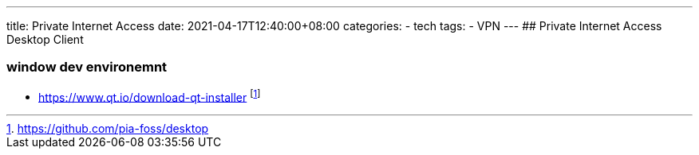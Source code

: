 ---
title: Private Internet Access
date: 2021-04-17T12:40:00+08:00
categories:
- tech
tags:
- VPN
---
## Private Internet Access Desktop Client 

### window dev environemnt
 * https://www.qt.io/download-qt-installer
footnote:pia-foss-desktip[https://github.com/pia-foss/desktop]